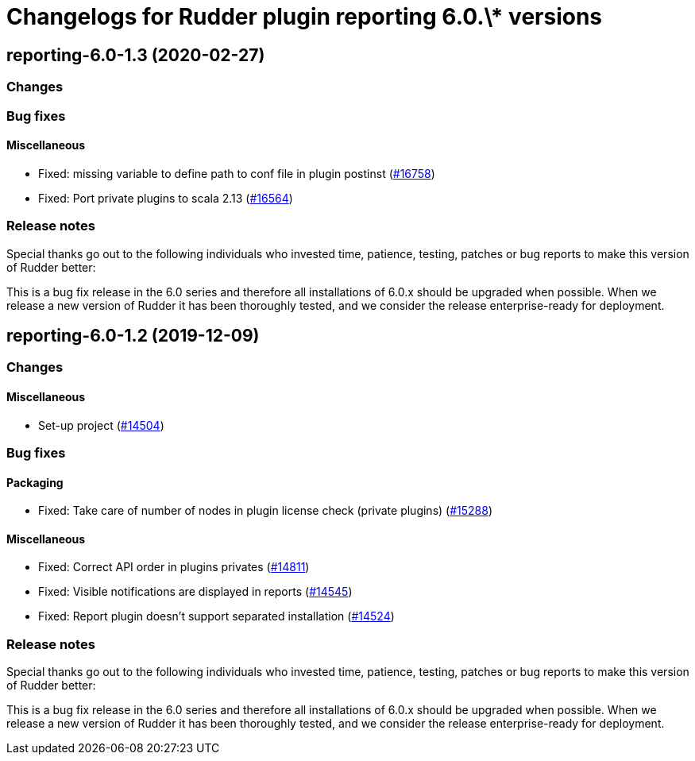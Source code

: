 = Changelogs for Rudder plugin reporting 6.0.\* versions

== reporting-6.0-1.3 (2020-02-27)

=== Changes

=== Bug fixes

==== Miscellaneous

* Fixed: missing variable to define path to conf file in plugin postinst 
    (https://issues.rudder.io/issues/16758[#16758])
* Fixed: Port private plugins to scala 2.13
    (https://issues.rudder.io/issues/16564[#16564])

=== Release notes

Special thanks go out to the following individuals who invested time, patience, testing, patches or bug reports to make this version of Rudder better:


This is a bug fix release in the 6.0 series and therefore all installations of 6.0.x should be upgraded when possible. When we release a new version of Rudder it has been thoroughly tested, and we consider the release enterprise-ready for deployment.

== reporting-6.0-1.2 (2019-12-09)

=== Changes

==== Miscellaneous

* Set-up project
    (https://issues.rudder.io/issues/14504[#14504])

=== Bug fixes

==== Packaging

* Fixed:  Take care of number of nodes in plugin license check (private plugins)
    (https://issues.rudder.io/issues/15288[#15288])

==== Miscellaneous

* Fixed:  Correct API order in plugins privates
    (https://issues.rudder.io/issues/14811[#14811])
* Fixed: Visible notifications are displayed in reports
    (https://issues.rudder.io/issues/14545[#14545])
* Fixed: Report plugin doesn't support separated installation
    (https://issues.rudder.io/issues/14524[#14524])

=== Release notes

Special thanks go out to the following individuals who invested time, patience, testing, patches or bug reports to make this version of Rudder better:


This is a bug fix release in the 6.0 series and therefore all installations of 6.0.x should be upgraded when possible. When we release a new version of Rudder it has been thoroughly tested, and we consider the release enterprise-ready for deployment.

